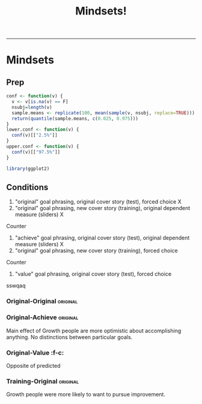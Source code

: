  #+TITLE:Mindsets!
 #+INFOJS_OPT: view:showall toc:t ltoc:nil
 #+EXPORT_EXCLUDE_TAGS: noexport
 #+SEQ_TODO: FIXME FIXED
 #+OPTIONS: ^:nil H:10 \n:nil
 #+HTML_HEAD: <link rel="stylesheet" type="text/css" href="../css/worg.css"/>
 #+HTML_HEAD: <link rel="stylesheet" type="text/css" href="../css/mystyle.css"/>
 #+STARTUP: hidestars entitiespretty
 ------

* Mindsets
:PROPERTIES:
:session:  *R:mind*
:cache:    no
:END:
** Prep
#+begin_src R
conf <- function(v) {
  v <- v[is.na(v) == F]
  nsubj=length(v)
  sample.means <- replicate(100, mean(sample(v, nsubj, replace=TRUE)))
  return(quantile(sample.means, c(0.025, 0.975)))
}
lower.conf <- function(v) {
  conf(v)[["2.5%"]]
}
upper.conf <- function(v) {
  conf(v)[["97.5%"]]
}

library(ggplot2)
#+end_src

#+RESULTS[4e8e05d61f049a2a3006c4df0497ac98db97895a]:

** Conditions
1. "original" goal phrasing, original cover story (test), forced choice X
2. "original" goal phrasing, new cover story (training), original dependent measure (sliders) X
Counter
3. "achieve" goal phrasing, original cover story (test), original dependent measure (sliders) X
4. "original" goal phrasing, new cover story (training), forced choice
Counter
5. "value" goal phrasing, original cover story (test), forced choice
sswqaq
*** Original-Original                                            :original:
*** Original-Achieve                                             :original:
Main effect of Growth people are more optimistic about accomplishing anything. No distinctions between particular goals.

#+begin_src R :exports results :results output graphics replace :file plots/292.png :width 1000
  r = read.table("goals-goals-take2.results", header=T, sep=",", quote="")
  #r = r[r$goal_wording == "original" & r$prompt_wording == "training" & r$dependent_measure == "original",]
  #print(nrow(r))
  #r = r[r$goal_wording == "original" & r$prompt_wording == "training" & r$dependent_measure == "original",]
  r = r[r$goal_wording == "achieve" & r$prompt_wording == "orignal" & r$dependent_measure == "original",]
  r = r[r$response < 0.1 | r$version != "test_bad",]
  r = r[r$heard_of == "no",]
  r = r[!is.na(r$response),]
  print(nrow(r))

  med.split = median(r$dweck_sum_score)
  r$fixed = r$dweck_sum_score > med.split
  up.quart = median(r$dweck_sum_score[r$dweck_sum_score > med.split])
  low.quart = median(r$dweck_sum_score[r$dweck_sum_score < med.split])
  #r = r[r$dweck_sum_score < low.quart | r$dweck_sum_score > up.quart,]

  ggplot(r, aes(x=dweck_sum_score)) +
    geom_histogram(binwidth = 0.1)

  mean.goals = aggregate(response~version+fixed, data=r[r$trial_type == "g",], FUN=mean)
  upper.goals = aggregate(response~version+fixed, data=r[r$trial_type == "g",], FUN=upper.conf)
  lower.goals = aggregate(response~version+fixed, data=r[r$trial_type == "g",], FUN=lower.conf)

  mean.goals$mindset = mean.goals$fixed
  mean.goals$mindset[mean.goals$fixed] = "fixed"
  mean.goals$mindset[!mean.goals$fixed] = "growth"

  r$mindset = r$fixed
  r$mindset[r$fixed] = "fixed"
  r$mindset[!r$fixed] = "growth"

  print(length(unique(r$subject)))

  #1000x600
  dodge <- position_dodge(width=0.9)
  ggplot(mean.goals, aes(x=version, y=response, fill=mindset, group=mindset)) +
    geom_bar(binwidth=.1,position=dodge, stat="identity") +
    theme_bw(24) +
    #scale_colour_brewer(palette="Pastel2") +
    geom_errorbar(aes(ymax = upper.goals$response, ymin=lower.goals$response),
                  position=dodge, binwidth=.1, width=0.25)  #+
  #   scale_fill_discrete(name="mindset",
  #                       breaks=c(F, T),
  #                       labels=c("growth", "fixed"))

  #fit = lm(response ~ goal_variable * goal_impress * dweck_sum_score, data=r)
  #print(anova(fit))
#+end_src

#+RESULTS[b178700adb752ca358c530c9d85b76f5a6c39af7]:
[[file:plots/292.png]]

*** Original-Value                                                          :f-c:
Opposite of predicted
#+begin_src R :exports results :results output graphics replace :file plots/281.png
  r = read.table("goals-goals-take2.results", header=T, sep=",", quote="")
  #r = r[r$goal_wording == "original" & r$prompt_wording == "training" & r$dependent_measure == "original",]
  #print(nrow(r))
  #r = r[r$goal_wording == "original" & r$prompt_wording == "training" & r$dependent_measure == "original",]
  r = r[r$goal_wording == "achieve" & r$prompt_wording == "orignal" & r$dependent_measure == "original",]
  r = r[r$response < 0.1 | r$version != "test_bad",]
  r = r[r$heard_of == "no",]
  r = r[!is.na(r$response),]
  print(nrow(r))

  med.split = median(r$dweck_sum_score)
  r$fixed = r$dweck_sum_score > med.split
  up.quart = median(r$dweck_sum_score[r$dweck_sum_score > med.split])
  low.quart = median(r$dweck_sum_score[r$dweck_sum_score < med.split])
  #r = r[r$dweck_sum_score < low.quart | r$dweck_sum_score > up.quart,]

  ggplot(r, aes(x=dweck_sum_score)) +
    geom_histogram(binwidth = 0.1)

  mean.goals = aggregate(response~version+fixed, data=r[r$trial_type == "g",], FUN=mean)
  upper.goals = aggregate(response~version+fixed, data=r[r$trial_type == "g",], FUN=upper.conf)
  lower.goals = aggregate(response~version+fixed, data=r[r$trial_type == "g",], FUN=lower.conf)

  mean.goals$mindset = mean.goals$fixed
  mean.goals$mindset[mean.goals$fixed] = "fixed"
  mean.goals$mindset[!mean.goals$fixed] = "growth"

  r$mindset = r$fixed
  r$mindset[r$fixed] = "fixed"
  r$mindset[!r$fixed] = "growth"

  print(length(unique(r$subject)))

  #1000x600
  dodge <- position_dodge(width=0.9)
  ggplot(mean.goals, aes(x=version, y=response, fill=mindset, group=mindset)) +
    geom_bar(binwidth=.1,position=dodge, stat="identity") +
    theme_bw(24) +
    #scale_colour_brewer(palette="Pastel2") +
    geom_errorbar(aes(ymax = upper.goals$response, ymin=lower.goals$response),
                  position=dodge, binwidth=.1, width=0.25)  #+
  #   scale_fill_discrete(name="mindset",
  #                       breaks=c(F, T),
  #                       labels=c("growth", "fixed"))

  #fit = lm(response ~ goal_variable * goal_impress * dweck_sum_score, data=r)
  #print(anova(fit))
#+end_src


*** Training-Original                                            :original:
Growth people were more likely to want to pursue improvement.


#+begin_src R :exports results :results output graphics replace :file plots/35.png
  r = read.table("goals-goals-take2.results", header=T, sep=",", quote="")

  r =g r[r$goal_wording == "achieve" & r$prompt_wording == "orignal" & r$dependent_measure == "original",]
  r = r[r$response < 0.1 | r$version != "test_bad",]
  r = r[r$heard_of == "no",]
  r = r[!is.na(r$response),]
  print(nrow(r))

  med.split = median(r$dweck_sum_score)
  r$fixed = r$dweck_sum_score > med.split
  up.quart = median(r$dweck_sum_score[r$dweck_sum_score > med.split])
  low.quart = median(r$dweck_sum_score[r$dweck_sum_score < med.split])
  #r = r[r$dweck_sum_score < low.quart | r$dweck_sum_score > up.quart,]

  ggplot(r, aes(x=dweck_sum_score)) +
    geom_histogram(binwidth = 0.1)

  mean.goals = aggregate(response~version+fixed, data=r[r$trial_type == "g",], FUN=mean)
  upper.goals = aggregate(response~version+fixed, data=r[r$trial_type == "g",], FUN=upper.conf)
  lower.goals = aggregate(response~version+fixed, data=r[r$trial_type == "g",], FUN=lower.conf)

  mean.goals$mindset = mean.goals$fixed
  mean.goals$mindset[mean.goals$fixed] = "fixed"
  mean.goals$mindset[!mean.goals$fixed] = "growth"

  r$mindset = r$fixed
  r$mindset[r$fixed] = "fixed"
  r$mindset[!r$fixed] = "growth"

  print(length(unique(r$subject)))

  #1000x600
  dodge <- position_dodge(width=0.9)
  ggplot(mean.goals, aes(x=version, y=response, fill=mindset, group=mindset)) +
    geom_bar(binwidth=.1,position=dodge, stat="identity") +
    theme_bw(24) +
    #scale_colour_brewer(palette="Pastel2") +
    geom_errorbar(aes(ymax = upper.goals$response, ymin=lower.goals$response),
                  position=dodge, binwidth=.1, width=0.25)  #+
  #   scale_fill_discrete(name="mindset",
  #                       breaks=c(F, T),
  #                       labels=c("growth", "fixed"))

  #fit = lm(response ~ goal_variable * goal_impress * dweck_sum_score, data=r)
  #print(anova(fit))
#+end_src
